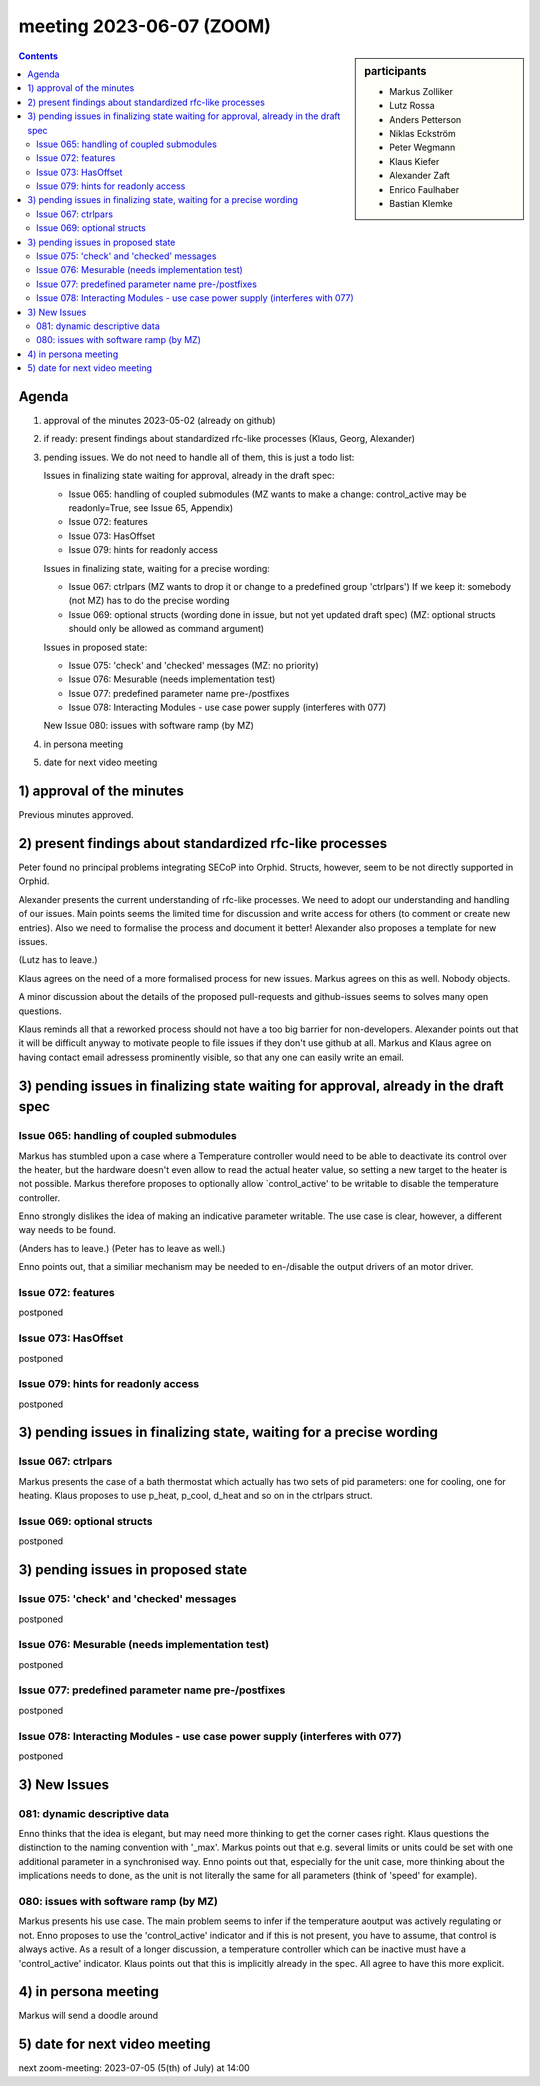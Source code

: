 meeting 2023-06-07 (ZOOM)
@@@@@@@@@@@@@@@@@@@@@@@@@

.. sidebar:: participants

     * Markus Zolliker
     * Lutz Rossa
     * Anders Petterson
     * Niklas Eckström
     * Peter Wegmann
     * Klaus Kiefer
     * Alexander Zaft
     * Enrico Faulhaber
     * Bastian Klemke

.. contents:: Contents
    :local:
    :depth: 3


Agenda
======

1) approval of the minutes 2023-05-02 (already on github)

2) if ready: present findings about standardized rfc-like processes
   (Klaus, Georg, Alexander)

3) pending issues. We do not need to handle all of them, this is just a todo list:

   Issues in finalizing state waiting for approval, already in the draft spec:

   - Issue 065: handling of coupled submodules
     (MZ wants to make a change: control_active may be readonly=True, see Issue 65, Appendix)
   - Issue 072: features
   - Issue 073: HasOffset
   - Issue 079: hints for readonly access


   Issues in finalizing state, waiting for a precise wording:

   - Issue 067: ctrlpars
     (MZ wants to drop it or change to a predefined group 'ctrlpars')
     If we keep it: somebody (not MZ) has to do the precise wording
   - Issue 069: optional structs (wording done in issue, but not yet updated draft spec)
     (MZ: optional structs should only be allowed as command argument)


   Issues in proposed state:

   - Issue 075: 'check' and 'checked' messages
     (MZ: no priority)
   - Issue 076: Mesurable (needs implementation test)
   - Issue 077: predefined parameter name pre-/postfixes
   - Issue 078: Interacting Modules - use case power supply (interferes with 077)


   New Issue 080: issues with software ramp (by MZ)

4) in persona meeting

5) date for next video meeting

1) approval of the minutes
==========================

Previous minutes approved.

2) present findings about standardized rfc-like processes
=========================================================

Peter found no principal problems integrating SECoP into Orphid.
Structs, however, seem to be not directly supported in Orphid.

Alexander presents the current understanding of rfc-like processes.
We need to adopt our understanding and handling of our issues.
Main points seems the limited time for discussion and
write access for others (to comment or create new entries).
Also we need to formalise the process and document it better!
Alexander also proposes a template for new issues.

(Lutz has to leave.)

Klaus agrees on the need of a more formalised process for new issues.
Markus agrees on this as well. Nobody objects.

A minor discussion about the details of the proposed pull-requests and github-issues
seems to solves many open questions.

Klaus reminds all that a reworked process should not have a too big barrier
for non-developers.
Alexander points out that it will be difficult anyway to motivate people
to file issues if they don't use github at all.
Markus and Klaus agree on having contact email adressess prominently visible,
so that any one can easily write an email.

3) pending issues in finalizing state waiting for approval, already in the draft spec
=====================================================================================

Issue 065: handling of coupled submodules
+++++++++++++++++++++++++++++++++++++++++

Markus has stumbled upon a case where a Temperature controller would need to
be able to deactivate its control over the heater, but the hardware doesn't even
allow to read the actual heater value, so setting a new target to the heater is
not possible. Markus therefore proposes to optionally allow
`control_active' to be writable to disable the temperature controller.

Enno strongly dislikes the idea of making an indicative parameter writable.
The use case is clear, however, a different way needs to be found.

(Anders has to leave.)
(Peter has to leave as well.)

Enno points out, that a similiar mechanism may be needed to en-/disable the
output drivers of an motor driver.

Issue 072: features
+++++++++++++++++++

postponed

Issue 073: HasOffset
++++++++++++++++++++

postponed

Issue 079: hints for readonly access
++++++++++++++++++++++++++++++++++++

postponed


3) pending issues in finalizing state, waiting for a precise wording
====================================================================

Issue 067: ctrlpars
+++++++++++++++++++

Markus presents the case of a bath thermostat which actually
has two sets of pid parameters: one for cooling, one for heating.
Klaus proposes to use p_heat, p_cool, d_heat and so on in the ctrlpars struct.

Issue 069: optional structs
+++++++++++++++++++++++++++

postponed

3) pending issues in proposed state
===================================

Issue 075: 'check' and 'checked' messages
+++++++++++++++++++++++++++++++++++++++++

postponed

Issue 076: Mesurable (needs implementation test)
++++++++++++++++++++++++++++++++++++++++++++++++

postponed

Issue 077: predefined parameter name pre-/postfixes
+++++++++++++++++++++++++++++++++++++++++++++++++++

postponed

Issue 078: Interacting Modules - use case power supply (interferes with 077)
++++++++++++++++++++++++++++++++++++++++++++++++++++++++++++++++++++++++++++

postponed

3) New Issues
=============

081: dynamic descriptive data
+++++++++++++++++++++++++++++

Enno thinks that the idea is elegant, but may need more thinking to get the
corner cases right.
Klaus questions the distinction to the naming convention with '_max'.
Markus points out that e.g. several limits or units could be set with one
additional parameter in a synchronised way.
Enno points out that, especially for the unit case, more thinking about the implications needs to done,
as the unit is not literally the same for all parameters (think of 'speed' for example).

080: issues with software ramp (by MZ)
++++++++++++++++++++++++++++++++++++++

Markus presents his use case. The main problem seems to infer if the
temperature aoutput was actively regulating or not.
Enno proposes to use the 'control_active' indicator and if this is not present,
you have to assume, that control is always active.
As a result of a longer discussion, a temperature controller which can be inactive
must have a 'control_active' indicator.
Klaus points out that this is implicitly already in the spec.
All agree to have this more explicit.

4) in persona meeting
=====================

Markus will send a doodle around

5) date for next video meeting
==============================

next zoom-meeting: 2023-07-05 (5(th) of July) at 14:00

